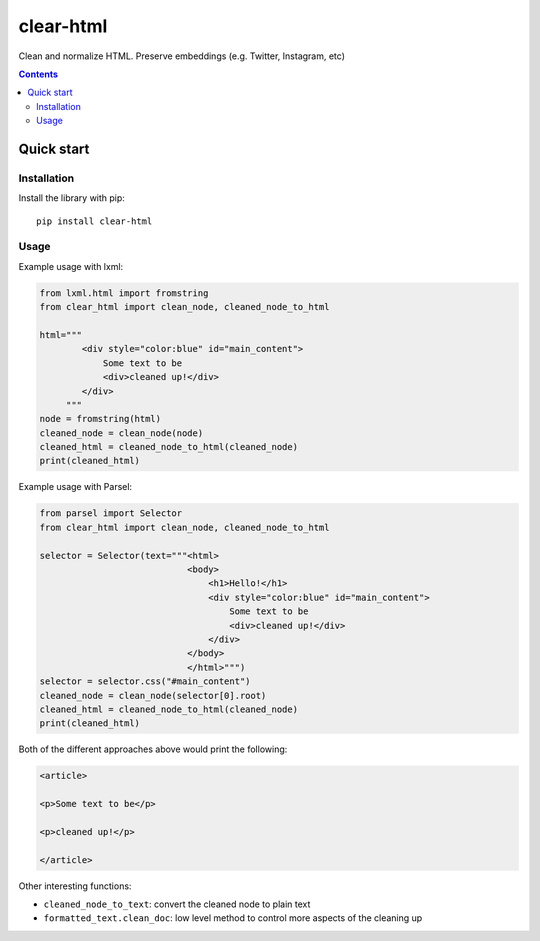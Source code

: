 ==========
clear-html
==========

.. image:: https://img.shields.io/pypi/v/clear-html.svg
   :target: https://pypi.python.org/pypi/clear-html
   :alt: PyPI Version

.. image:: https://img.shields.io/pypi/pyversions/clear-html.svg
   :target: https://pypi.python.org/pypi/clear-html
   :alt: Supported Python Versions

.. image:: https://github.com/zytedata/clear-html/workflows/tox/badge.svg
   :target: https://github.com/zytedata/clear-html/actions
   :alt: Build Status

.. image:: https://codecov.io/github/zytedata/clear-html/coverage.svg?branch=master
   :target: https://codecov.io/gh/zytedata/clear-html
   :alt: Coverage report

Clean and normalize HTML. Preserve embeddings (e.g. Twitter, Instagram, etc)

.. contents::

Quick start
***********

Installation
============

Install the library with pip::

    pip install clear-html

Usage
=====

Example usage with lxml:

.. code-block:: python

    from lxml.html import fromstring
    from clear_html import clean_node, cleaned_node_to_html

    html="""
            <div style="color:blue" id="main_content">
                Some text to be
                <div>cleaned up!</div>
            </div>
         """
    node = fromstring(html)
    cleaned_node = clean_node(node)
    cleaned_html = cleaned_node_to_html(cleaned_node)
    print(cleaned_html)


Example usage with Parsel:

.. code-block:: python

    from parsel import Selector
    from clear_html import clean_node, cleaned_node_to_html

    selector = Selector(text="""<html>
                                <body>
                                    <h1>Hello!</h1>
                                    <div style="color:blue" id="main_content">
                                        Some text to be
                                        <div>cleaned up!</div>
                                    </div>
                                </body>
                                </html>""")
    selector = selector.css("#main_content")
    cleaned_node = clean_node(selector[0].root)
    cleaned_html = cleaned_node_to_html(cleaned_node)
    print(cleaned_html)

Both of the different approaches above would print the following:

.. code-block:: HTML

    <article>

    <p>Some text to be</p>

    <p>cleaned up!</p>

    </article>


Other interesting functions:

* ``cleaned_node_to_text``: convert the cleaned node to plain text
* ``formatted_text.clean_doc``: low level method to control more aspects
  of the cleaning up
